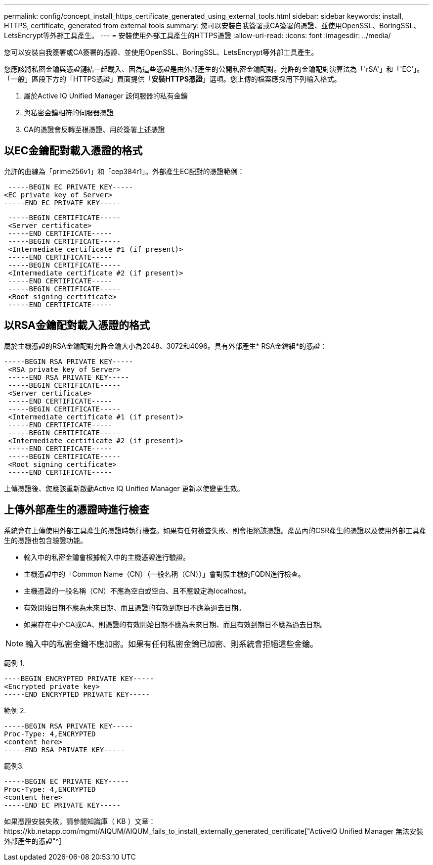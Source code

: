 ---
permalink: config/concept_install_https_certificate_generated_using_external_tools.html 
sidebar: sidebar 
keywords: install, HTTPS, certificate, generated from external tools 
summary: 您可以安裝自我簽署或CA簽署的憑證、並使用OpenSSL、BoringSSL、LetsEncrypt等外部工具產生。 
---
= 安裝使用外部工具產生的HTTPS憑證
:allow-uri-read: 
:icons: font
:imagesdir: ../media/


[role="lead"]
您可以安裝自我簽署或CA簽署的憑證、並使用OpenSSL、BoringSSL、LetsEncrypt等外部工具產生。

您應該將私密金鑰與憑證鏈結一起載入、因為這些憑證是由外部產生的公開私密金鑰配對。允許的金鑰配對演算法為「'rSA'」和「'EC'」。「一般」區段下方的「HTTPS憑證」頁面提供「*安裝HTTPS憑證*」選項。您上傳的檔案應採用下列輸入格式。

. 屬於Active IQ Unified Manager 該伺服器的私有金鑰
. 與私密金鑰相符的伺服器憑證
. CA的憑證會反轉至根憑證、用於簽署上述憑證




== 以EC金鑰配對載入憑證的格式

允許的曲線為「prime256v1」和「cep384r1」。外部產生EC配對的憑證範例：

[listing]
----
 -----BEGIN EC PRIVATE KEY-----
<EC private key of Server>
-----END EC PRIVATE KEY-----
----
[listing]
----
 -----BEGIN CERTIFICATE-----
 <Server certificate>
 -----END CERTIFICATE-----
 -----BEGIN CERTIFICATE-----
 <Intermediate certificate #1 (if present)>
 -----END CERTIFICATE-----
 -----BEGIN CERTIFICATE-----
 <Intermediate certificate #2 (if present)>
 -----END CERTIFICATE-----
 -----BEGIN CERTIFICATE-----
 <Root signing certificate>
 -----END CERTIFICATE-----
----


== 以RSA金鑰配對載入憑證的格式

屬於主機憑證的RSA金鑰配對允許金鑰大小為2048、3072和4096。具有外部產生* RSA金鑰組*的憑證：

[listing]
----
-----BEGIN RSA PRIVATE KEY-----
 <RSA private key of Server>
 -----END RSA PRIVATE KEY-----
 -----BEGIN CERTIFICATE-----
 <Server certificate>
 -----END CERTIFICATE-----
 -----BEGIN CERTIFICATE-----
 <Intermediate certificate #1 (if present)>
 -----END CERTIFICATE-----
 -----BEGIN CERTIFICATE-----
 <Intermediate certificate #2 (if present)>
 -----END CERTIFICATE-----
 -----BEGIN CERTIFICATE-----
 <Root signing certificate>
 -----END CERTIFICATE-----
----
上傳憑證後、您應該重新啟動Active IQ Unified Manager 更新以使變更生效。



== 上傳外部產生的憑證時進行檢查

系統會在上傳使用外部工具產生的憑證時執行檢查。如果有任何檢查失敗、則會拒絕該憑證。產品內的CSR產生的憑證以及使用外部工具產生的憑證也包含驗證功能。

* 輸入中的私密金鑰會根據輸入中的主機憑證進行驗證。
* 主機憑證中的「Common Name（CN）（一般名稱（CN））」會對照主機的FQDN進行檢查。
* 主機憑證的一般名稱（CN）不應為空白或空白、且不應設定為localhost。
* 有效開始日期不應為未來日期、而且憑證的有效到期日不應為過去日期。
* 如果存在中介CA或CA、則憑證的有效開始日期不應為未來日期、而且有效到期日不應為過去日期。


[NOTE]
====
輸入中的私密金鑰不應加密。如果有任何私密金鑰已加密、則系統會拒絕這些金鑰。

====
範例 1.

[listing]
----
----BEGIN ENCRYPTED PRIVATE KEY-----
<Encrypted private key>
-----END ENCRYPTED PRIVATE KEY-----
----
範例 2.

[listing]
----
-----BEGIN RSA PRIVATE KEY-----
Proc-Type: 4,ENCRYPTED
<content here>
-----END RSA PRIVATE KEY-----
----
範例3.

[listing]
----
-----BEGIN EC PRIVATE KEY-----
Proc-Type: 4,ENCRYPTED
<content here>
-----END EC PRIVATE KEY-----
----
如果憑證安裝失敗，請參閱知識庫（ KB ）文章：https://kb.netapp.com/mgmt/AIQUM/AIQUM_fails_to_install_externally_generated_certificate["ActiveIQ Unified Manager 無法安裝外部產生的憑證"^]
